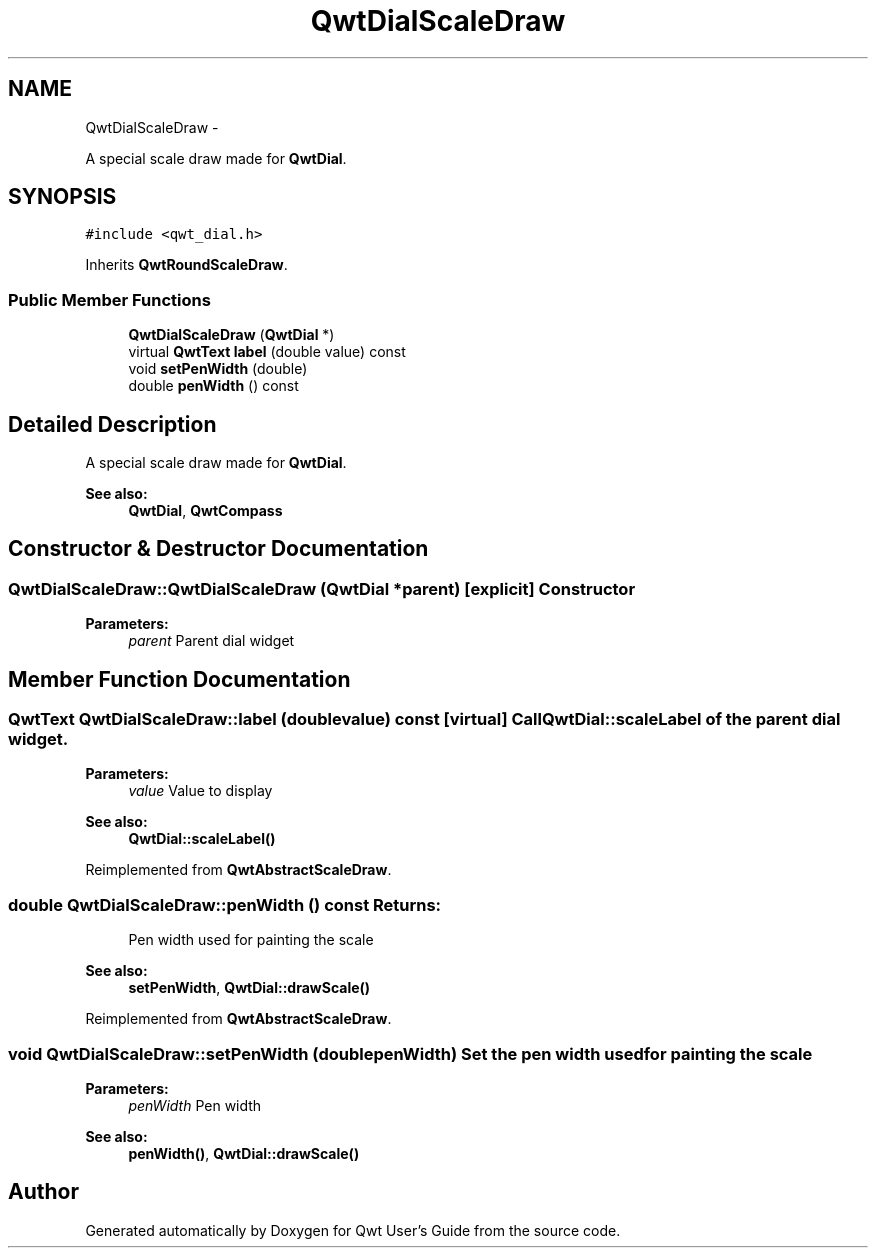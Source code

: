.TH "QwtDialScaleDraw" 3 "Fri Apr 15 2011" "Version 6.0.0" "Qwt User's Guide" \" -*- nroff -*-
.ad l
.nh
.SH NAME
QwtDialScaleDraw \- 
.PP
A special scale draw made for \fBQwtDial\fP.  

.SH SYNOPSIS
.br
.PP
.PP
\fC#include <qwt_dial.h>\fP
.PP
Inherits \fBQwtRoundScaleDraw\fP.
.SS "Public Member Functions"

.in +1c
.ti -1c
.RI "\fBQwtDialScaleDraw\fP (\fBQwtDial\fP *)"
.br
.ti -1c
.RI "virtual \fBQwtText\fP \fBlabel\fP (double value) const "
.br
.ti -1c
.RI "void \fBsetPenWidth\fP (double)"
.br
.ti -1c
.RI "double \fBpenWidth\fP () const "
.br
.in -1c
.SH "Detailed Description"
.PP 
A special scale draw made for \fBQwtDial\fP. 

\fBSee also:\fP
.RS 4
\fBQwtDial\fP, \fBQwtCompass\fP 
.RE
.PP

.SH "Constructor & Destructor Documentation"
.PP 
.SS "QwtDialScaleDraw::QwtDialScaleDraw (\fBQwtDial\fP *parent)\fC [explicit]\fP"Constructor
.PP
\fBParameters:\fP
.RS 4
\fIparent\fP Parent dial widget 
.RE
.PP

.SH "Member Function Documentation"
.PP 
.SS "\fBQwtText\fP QwtDialScaleDraw::label (doublevalue) const\fC [virtual]\fP"Call \fBQwtDial::scaleLabel\fP of the parent dial widget.
.PP
\fBParameters:\fP
.RS 4
\fIvalue\fP Value to display
.RE
.PP
\fBSee also:\fP
.RS 4
\fBQwtDial::scaleLabel()\fP 
.RE
.PP

.PP
Reimplemented from \fBQwtAbstractScaleDraw\fP.
.SS "double QwtDialScaleDraw::penWidth () const"\fBReturns:\fP
.RS 4
Pen width used for painting the scale 
.RE
.PP
\fBSee also:\fP
.RS 4
\fBsetPenWidth\fP, \fBQwtDial::drawScale()\fP 
.RE
.PP

.PP
Reimplemented from \fBQwtAbstractScaleDraw\fP.
.SS "void QwtDialScaleDraw::setPenWidth (doublepenWidth)"Set the pen width used for painting the scale
.PP
\fBParameters:\fP
.RS 4
\fIpenWidth\fP Pen width 
.RE
.PP
\fBSee also:\fP
.RS 4
\fBpenWidth()\fP, \fBQwtDial::drawScale()\fP 
.RE
.PP


.SH "Author"
.PP 
Generated automatically by Doxygen for Qwt User's Guide from the source code.
